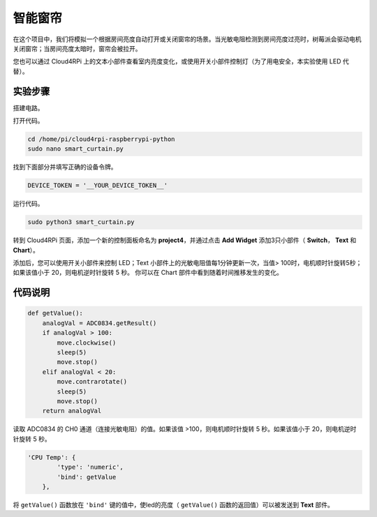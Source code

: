 智能窗帘
=================

在这个项目中，我们将模拟一个根据房间亮度自动打开或关闭窗帘的场景。当光敏电阻检测到房间亮度过亮时，树莓派会驱动电机关闭窗帘；当房间亮度太暗时，窗帘会被拉开。

您也可以通过 Cloud4RPi 上的文本小部件查看室内亮度变化，或使用开关小部件控制灯（为了用电安全，本实验使用 LED 代替）。

实验步骤
-------------------------

搭建电路。

.. image:: img/window1.png
    :align: center

打开代码。

.. raw:: html

    <run></run>

.. code-block:: shell

    cd /home/pi/cloud4rpi-raspberrypi-python
    sudo nano smart_curtain.py

找到下面部分并填写正确的设备令牌。

.. code-block:: python

    DEVICE_TOKEN = '__YOUR_DEVICE_TOKEN__'

运行代码。

.. raw:: html

    <run></run>

.. code-block:: shell

    sudo python3 smart_curtain.py

转到 Cloud4RPi 页面，添加一个新的控制面板命名为 **project4**，并通过点击 **Add Widget** 添加3只小部件（ **Switch**， **Text** 和 **Chart**）。

.. image:: img/window2.png
    :align: center

添加后，您可以使用开关小部件来控制 LED；Text 小部件上的光敏电阻值每1分钟更新一次，当值> 100时，电机顺时针旋转5秒；如果该值小于 20，则电机逆时针旋转 5 秒。
你可以在 Chart 部件中看到随着时间推移发生的变化。

代码说明
----------------------

.. code-block:: python

    def getValue():
        analogVal = ADC0834.getResult()
        if analogVal > 100:
            move.clockwise()
            sleep(5)
            move.stop()
        elif analogVal < 20:
            move.contrarotate()
            sleep(5)
            move.stop()
        return analogVal

读取 ADC0834 的 CH0 通道（连接光敏电阻）的值。如果该值 >100，则电机顺时针旋转 5 秒。如果该值小于 20，则电机逆时针旋转 5 秒。

.. code-block:: python

    'CPU Temp': {
            'type': 'numeric',
            'bind': getValue
        },

将 ``getValue()`` 函数放在 ``'bind'`` 键的值中，使led的亮度（ ``getValue()`` 函数的返回值）可以被发送到 **Text** 部件。

